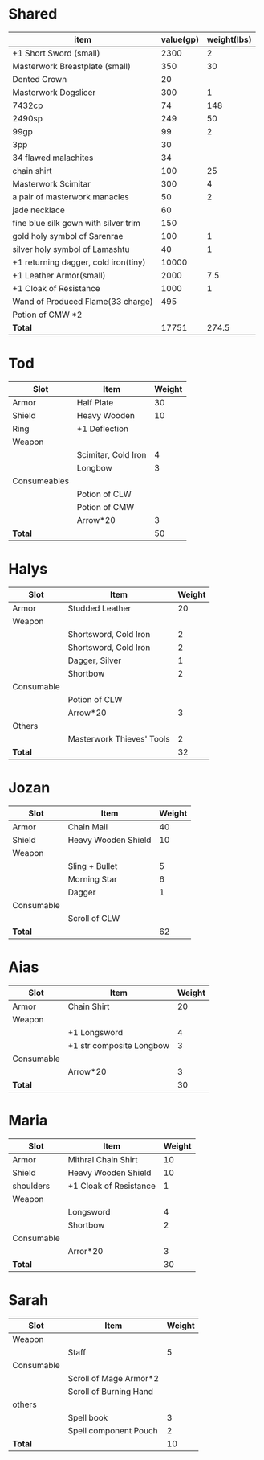 * Shared
  | item                                 | value(gp) | weight(lbs) |
  |--------------------------------------+-----------+-------------|
  | +1 Short Sword (small)               |      2300 |           2 |
  | Masterwork Breastplate (small)       |       350 |          30 |
  | Dented Crown                         |        20 |             |
  | Masterwork Dogslicer                 |       300 |           1 |
  | 7432cp                               |        74 |         148 |
  | 2490sp                               |       249 |          50 |
  | 99gp                                 |        99 |           2 |
  | 3pp                                  |        30 |             |
  | 34 flawed malachites                 |        34 |             |
  | chain shirt                          |       100 |          25 |
  | Masterwork Scimitar                  |       300 |           4 |
  | a pair of masterwork manacles        |        50 |           2 |
  | jade necklace                        |        60 |             |
  | fine blue silk gown with silver trim |       150 |             |
  | gold holy symbol of Sarenrae         |       100 |           1 |
  | silver holy symbol of Lamashtu       |        40 |           1 |
  | +1 returning dagger, cold iron(tiny) |     10000 |             |
  | +1 Leather Armor(small)              |      2000 |         7.5 |
  | +1 Cloak of Resistance               |      1000 |           1 |
  | Wand of Produced Flame(33 charge)    |       495 |             |
  | Potion of CMW *2                     |           |             |
  |--------------------------------------+-----------+-------------|
  | *Total*                              |     17751 |       274.5 |
  #+TBLFM: @23$2=vsum(@2$2..@22$2)::@23$3=vsum(@2$3..@22$3)

* Tod
 | Slot         | Item                | Weight |
 |--------------+---------------------+--------|
 | Armor        | Half Plate          |     30 |
 | Shield       | Heavy Wooden        |     10 |
 | Ring         | +1 Deflection       |        |
 | Weapon       |                     |        |
 |              | Scimitar, Cold Iron |      4 |
 |              | Longbow             |      3 |
 | Consumeables |                     |        |
 |              | Potion of CLW       |        |
 |              | Potion of CMW       |        |
 |              | Arrow*20            |      3 |
 |--------------+---------------------+--------|
 | *Total*      |                     |     50 |
#+TBLFM: @12$3=vsum(@2..@11)
* Halys
 | Slot       | Item                      | Weight |
 |------------+---------------------------+--------|
 | Armor      | Studded Leather           |     20 |
 | Weapon     |                           |        |
 |            | Shortsword, Cold Iron     |      2 |
 |            | Shortsword, Cold Iron     |      2 |
 |            | Dagger, Silver            |      1 |
 |            | Shortbow                  |      2 |
 | Consumable |                           |        |
 |            | Potion of CLW             |        |
 |            | Arrow*20                  |      3 |
 | Others     |                           |        |
 |            | Masterwork Thieves' Tools |      2 |
 |------------+---------------------------+--------|
 | *Total*    |                           |     32 |
#+TBLFM: @13$3=vsum(@2..@12)
* Jozan
 | Slot       | Item                | Weight |
 |------------+---------------------+--------|
 | Armor      | Chain Mail          |     40 |
 | Shield     | Heavy Wooden Shield |     10 |
 | Weapon     |                     |        |
 |            | Sling + Bullet      |      5 |
 |            | Morning Star        |      6 |
 |            | Dagger              |      1 |
 | Consumable |                     |        |
 |            | Scroll of CLW       |        |
 |------------+---------------------+--------|
 | *Total*    |                     |     62 |
#+TBLFM: @10$3=vsum(@2..@9)
* Aias
 | Slot       | Item                     | Weight |
 |------------+--------------------------+--------|
 | Armor      | Chain Shirt              |     20 |
 | Weapon     |                          |        |
 |            | +1 Longsword             |      4 |
 |            | +1 str composite Longbow |      3 |
 | Consumable |                          |        |
 |            | Arrow*20                 |      3 |
 |------------+--------------------------+--------|
 | *Total*    |                          |     30 |
#+TBLFM: @8$3=vsum(@2..@7)
* Maria
 | Slot       | Item                   | Weight |
 |------------+------------------------+--------|
 | Armor      | Mithral Chain Shirt    |     10 |
 | Shield     | Heavy Wooden Shield    |     10 |
 | shoulders  | +1 Cloak of Resistance |      1 |
 | Weapon     |                        |        |
 |            | Longsword              |      4 |
 |            | Shortbow               |      2 |
 | Consumable |                        |        |
 |            | Arror*20               |      3 |
 |------------+------------------------+--------|
 | *Total*    |                        |     30 |
#+TBLFM: @10$3=vsum(@2..@9)
* Sarah 
 | Slot       | Item                   | Weight |
 |------------+------------------------+--------|
 | Weapon     |                        |        |
 |            | Staff                  |      5 |
 | Consumable |                        |        |
 |            | Scroll of Mage Armor*2 |        |
 |            | Scroll of Burning Hand |        |
 | others     |                        |        |
 |            | Spell book             |      3 |
 |            | Spell component Pouch  |      2 |
 |------------+------------------------+--------|
 | *Total*    |                        |     10 |
 #+TBLFM: @10$3=vsum(@2..@9)

